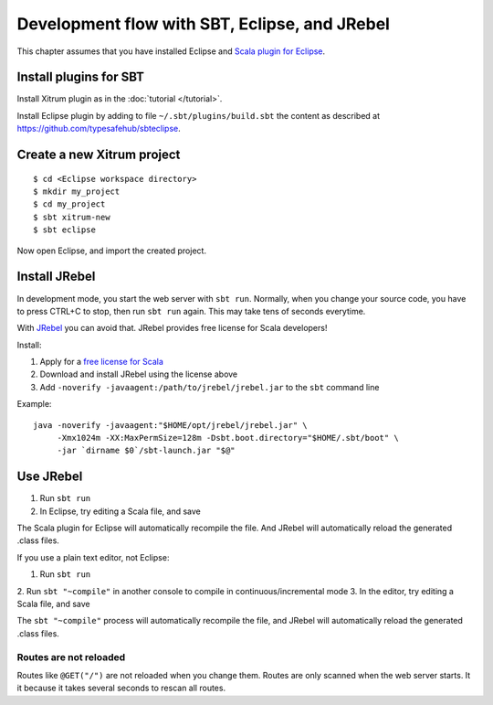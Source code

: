 Development flow with SBT, Eclipse, and JRebel
==============================================

.. image:: http://www.bdoubliees.com/journalspirou/sfigures6/schtroumpfs/s12.jpg

This chapter assumes that you have installed Eclipse and
`Scala plugin for Eclipse <http://www.scala-ide.org/>`_.

Install plugins for SBT
-----------------------

Install Xitrum plugin as in the :doc:`tutorial </tutorial>`.

Install Eclipse plugin by adding to file ``~/.sbt/plugins/build.sbt``
the content as described at https://github.com/typesafehub/sbteclipse.

Create a new Xitrum project
---------------------------

::

  $ cd <Eclipse workspace directory>
  $ mkdir my_project
  $ cd my_project
  $ sbt xitrum-new
  $ sbt eclipse

Now open Eclipse, and import the created project.

Install JRebel
--------------

In development mode, you start the web server with ``sbt run``. Normally, when
you change your source code, you have to press CTRL+C to stop, then run ``sbt run``
again. This may take tens of seconds everytime.

With `JRebel <http://www.zeroturnaround.com/jrebel/>`_ you can avoid that. JRebel
provides free license for Scala developers!

Install:

1. Apply for a `free license for Scala <http://sales.zeroturnaround.com/>`_
2. Download and install JRebel using the license above
3. Add ``-noverify -javaagent:/path/to/jrebel/jrebel.jar`` to the ``sbt`` command line

Example:

::

  java -noverify -javaagent:"$HOME/opt/jrebel/jrebel.jar" \
       -Xmx1024m -XX:MaxPermSize=128m -Dsbt.boot.directory="$HOME/.sbt/boot" \
       -jar `dirname $0`/sbt-launch.jar "$@"

Use JRebel
----------

1. Run ``sbt run``
2. In Eclipse, try editing a Scala file, and save

The Scala plugin for Eclipse will automatically recompile the file. And JRebel will
automatically reload the generated .class files.

If you use a plain text editor, not Eclipse:

1. Run ``sbt run``
2. Run ``sbt "~compile"`` in another console to compile in
continuous/incremental mode
3. In the editor, try editing a Scala file, and save

The ``sbt "~compile"`` process will automatically recompile the file, and
JRebel will automatically reload the generated .class files.

Routes are not reloaded
~~~~~~~~~~~~~~~~~~~~~~~

Routes like ``@GET("/")`` are not reloaded when you change them. Routes are only
scanned when the web server starts. It it because it takes several seconds to
rescan all routes.
